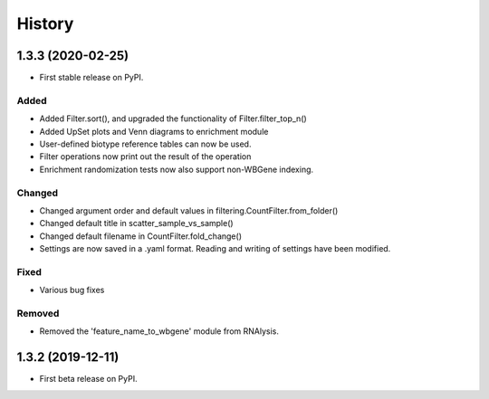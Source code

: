=======
History
=======
1.3.3 (2020-02-25)
------------------
* First stable release on PyPI.

Added
++++++
* Added Filter.sort(), and upgraded the functionality of Filter.filter_top_n()
* Added UpSet plots and Venn diagrams to enrichment module
* User-defined biotype reference tables can now be used.
* Filter operations now print out the result of the operation
* Enrichment randomization tests now also support non-WBGene indexing.


Changed
+++++++
* Changed argument order and default values in filtering.CountFilter.from_folder()
* Changed default title in scatter_sample_vs_sample()
* Changed default filename in CountFilter.fold_change()
* Settings are now saved in a .yaml format. Reading and writing of settings have been modified.


Fixed
++++++
* Various bug fixes

Removed
++++++++
* Removed the 'feature_name_to_wbgene' module from RNAlysis.






1.3.2 (2019-12-11)
------------------

* First beta release on PyPI.
